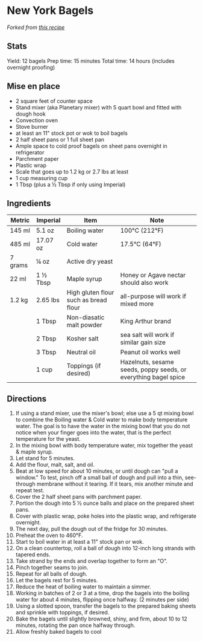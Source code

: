 * New York Bagels
#+CAPTION: Cluster Diagram
#+HTML: <p align="center"><img src="./assets/baked-goods/new-york-bagels.jpg" /></p>
/Forked from [[https://www.vice.com/en_us/article/jgegbk/homemade-bagels-recipe][this recipe]]/
** Stats
Yield: 12 bagels
Prep time: 15 minutes
Total time: 14 hours (includes overnight proofing)
** Mise en place
  - 2 square feet of counter space
  - Stand mixer (aka Planetary mixer) with 5 quart bowl and fitted with dough hook
  - Convection oven
  - Stove burner
  - at least an 11" stock pot or wok to boil bagels
  - 2 half sheet pans or 1 full sheet pan
  - Ample space to cold proof bagels on sheet pans overnight in refrigerator
  - Parchment paper
  - Plastic wrap
  - Scale that goes up to 1.2 kg or 2.7 lbs at least
  - 1 cup measuring cup
  - 1 Tbsp (plus a ½ Tbsp if only using Imperial)
** Ingredients
| Metric  | Imperial  | Item                                  | Note                                                            |
|---------+----------+---------------------------------------+-----------------------------------------------------------------|
| 145 ml  | 5.1 oz   | Boiling water                         | 100°C (212°F)                                                   |
| 485 ml  | 17.07 oz | Cold water                            | 17.5°C (64°F)                                                   |
| 7 grams | ¼ oz     | Active dry yeast                      |                                                                 |
| 22 ml   | 1 ½ Tbsp | Maple syrup                           | Honey or Agave nectar should also work                          |
| 1.2 kg  | 2.65 lbs | High gluten flour such as bread flour | all-purpose will work if mixed more                            |
|         | 1 Tbsp   | Non-diasatic malt powder              | King Arthur brand                                               |
|         | 2 Tbsp   | Kosher salt                           | sea salt will work if similar gain size                         |
|         | 3 Tbsp   | Neutral oil                           | Peanut oil works well                                           |
|         | 1 cup    | Toppings (if desired)                 | Hazelnuts, sesame seeds, poppy seeds, or everything bagel spice |

** Directions
1. If using a stand mixer, use the mixer's bowl; else use a 5 qt mixing bowl to combine the Boiling water & Cold water to make body temperature water. The goal is to have the water in the mixing bowl that you do not notice when your finger goes into the water, that is the perfect temperature for the yeast.
2. In the mixing bowl with body temperature water, mix together the yeast & maple syrup.
3. Let stand for 5 minutes.
4. Add the flour, malt, salt, and oil.
5. Beat at low speed for about 10 minutes, or until dough can "pull a window." To test, pinch off a small ball of dough and pull into a thin, see-through membrane without it tearing. If it tears, mix another minute and repeat test.
6. Cover the 2 half sheet pans with parchment paper.
7. Portion the dough into 5 ½ ounce balls and place on the prepared sheet pans.
8. Cover with plastic wrap, poke holes into the plastic wrap, and refrigerate overnight.
9. The next day, pull the dough out of the fridge for 30 minutes.
10. Preheat the oven to 460°F.
11. Start to boil water in at least a 11" stock pan or wok.
12. On a clean countertop, roll a ball of dough into 12-inch long strands with tapered ends.
13. Take strand by the ends and overlap together to form an "O".
14. Pinch together seams to join.
15. Repeat for all balls of dough.
16. Let the bagels rest for 5 minutes.
17. Reduce the heat of boiling water to maintain a simmer.
18. Working in batches of 2 or 3 at a time, drop the bagels into the boiling water for about 4 minutes, flipping once halfway. (2 minutes per side)
19. Using a slotted spoon, transfer the bagels to the prepared baking sheets and sprinkle with toppings, if desired.
20. Bake the bagels until slightly browned, shiny, and firm, about 10 to 12 minutes, rotating the pan once halfway through.
21. Allow freshly baked bagels to cool
